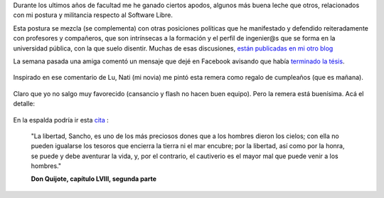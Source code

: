 Durante los ultimos años de facultad me he ganado ciertos apodos,
algunos más buena leche que otros, relacionados con mi postura y
militancia respecto al Software Libre.

Esta postura se mezcla (se complementa) con otras posiciones políticas
que he manifestado y defendido reiteradamente con profesores y
compañeros, que son intrínsecas a la formación y el perfil de ingenier@s
que se forma en la universidad pública, con la que suelo disentir.
Muchas de esas discusiones, `están publicadas en mi otro
blog <http://www.textosypretextos.com.ar/Universo-universitario>`_

La semana pasada una amiga comentó un mensaje que dejé en Facebook
avisando que había `terminado la
tésis <blog/article/referenciar-figuras-por-numero-en>`_.

.. figure:: local/cache-vignettes/L498xH351/2011-03-21-123747_498x351_scrot-cb8bb.png
   :align: center
   :alt: 
Inspirado en ese comentario de Lu, Nati (mi novia) me pintó esta remera
como regalo de cumpleaños (que es mañana).

.. figure:: local/cache-vignettes/L510xH680/193004_10150430921700058_879055057_17417662_1519731_o-2c7b4.jpg
   :align: center
   :alt: 
Claro que yo no salgo muy favorecido (cansancio y flash no hacen buen
equipo). Pero la remera está buenísima. Acá el detalle:

.. figure:: local/cache-vignettes/L510xH684/191578_10150430923120058_879055057_17417703_2608242_o-a7d8d.jpg
   :align: center
   :alt: 
En la espalda podría ir esta
`cita <http://pages.citebite.com/g4b5a9l5wwxv>`_ :

    "La libertad, Sancho, es uno de los más preciosos dones que a los
    hombres dieron los cielos; con ella no pueden igualarse los tesoros
    que encierra la tierra ni el mar encubre; por la libertad, así como
    por la honra, se puede y debe aventurar la vida, y, por el
    contrario, el cautiverio es el mayor mal que puede venir a los
    hombres."

    **Don Quijote, capítulo LVIII, segunda parte**
